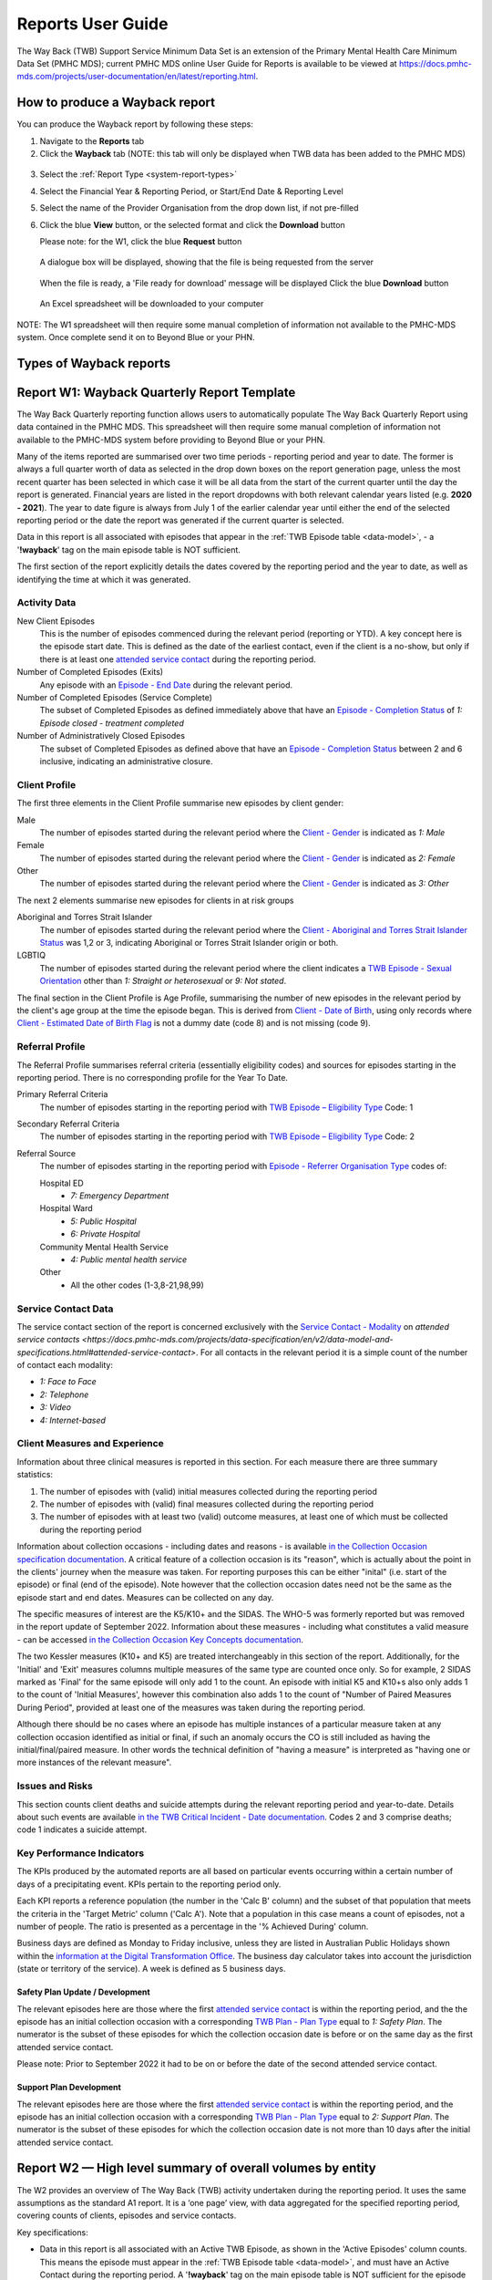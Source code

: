 .. _reports-user-docs:

Reports User Guide
==================

The Way Back (TWB) Support Service Minimum Data Set is an extension of the
Primary Mental Health Care Minimum Data Set (PMHC MDS);
current PMHC MDS online User Guide for Reports is available to be viewed at
https://docs.pmhc-mds.com/projects/user-documentation/en/latest/reporting.html.


.. _produce-system-report:

How to produce a Wayback report
^^^^^^^^^^^^^^^^^^^^^^^^^^^^^^^

You can produce the Wayback report by following these steps:

1. Navigate to the **Reports** tab
2. Click the **Wayback** tab (NOTE: this tab will only be displayed when TWB data has been added to the PMHC MDS)

.. figure:: screen-shots/reports-system.png
   :alt: Reports tab View

3. Select the :ref:`Report Type <system-report-types>`
4. Select the Financial Year & Reporting Period, or Start/End Date & Reporting Level
5. Select the name of the Provider Organisation from the drop down list, if not pre-filled
6. Click the blue **View** button, or the selected format and click the **Download** button

   Please note: for the W1, click the blue **Request** button

.. figure:: screen-shots/reports-system-completed.png
   :alt: Reports tab View

   A dialogue box will be displayed, showing that the file is being requested from the server

.. figure:: screen-shots/reports-message-requesting.png
   :alt: PMHC MDS File Selected

   When the file is ready, a 'File ready for download' message will be displayed
   Click the blue **Download** button

.. figure:: screen-shots/reports-message-download.png
   :alt: PMHC MDS File Selected

   An Excel spreadsheet will be downloaded to your computer

NOTE: The W1 spreadsheet will then require some manual completion of information
not available to the PMHC-MDS system. Once complete send it on to Beyond Blue or
your PHN.


.. _system-report-types:

Types of Wayback reports
^^^^^^^^^^^^^^^^^^^^^^^^

.. contents::
   :local:
   :depth: 2

.. _category-w1:

Report W1: Wayback Quarterly Report Template
^^^^^^^^^^^^^^^^^^^^^^^^^^^^^^^^^^^^^^^^^^^^

The Way Back Quarterly reporting function allows users to automatically populate
The Way Back Quarterly Report using data contained in the PMHC MDS. This spreadsheet
will then require some manual completion of information not available to the
PMHC-MDS system before providing to Beyond Blue or your PHN.

Many of the items reported are summarised over two time periods - reporting
period and year to date. The former is always a full quarter worth of data
as selected in the drop down boxes on the report generation page, unless the
most recent quarter has been selected in which case it will be all data from
the start of the current quarter until the day the report is generated.
Financial years are listed in the report dropdowns with both relevant calendar
years listed (e.g. **2020 - 2021**). The year to date figure is always from
July 1 of the earlier calendar year until either the end of the selected
reporting period or the date the report was generated if the current quarter
is selected.

Data in this report is all associated with episodes that appear in the :ref:`TWB Episode table <data-model>`, - a '**!wayback**' tag on the main episode table is NOT sufficient.

The first section of the report explicitly details the dates covered by the
reporting period and the year to date, as well as identifying the time at which
it was generated.

Activity Data
"""""""""""""

New Client Episodes
  This is the number of episodes commenced during the relevant period
  (reporting or YTD). A key concept here is the episode start date. This is
  defined as the date of the earliest contact, even if the client is a no-show,
  but only if there is at least one `attended service contact <https://docs.pmhc-mds.com/projects/data-specification/en/v2/data-model-and-specifications.html#attended-service-contact>`_
  during the reporting period.

Number of Completed Episodes (Exits)
  Any episode with an
  `Episode - End Date <https://docs.pmhc-mds.com/projects/data-specification/en/v2/data-model-and-specifications.html#episode-end-date>`_
  during the relevant period.

Number of Completed Episodes (Service Complete)
  The subset of Completed Episodes as defined immediately above that have an
  `Episode - Completion Status <https://docs.pmhc-mds.com/projects/data-specification/en/latest/data-model-and-specifications.html#episode-completion-status>`_
  of  `1: Episode closed - treatment completed`

Number of Administratively Closed Episodes
  The subset of Completed Episodes as defined above that have an
  `Episode - Completion Status <https://docs.pmhc-mds.com/projects/data-specification/en/latest/data-model-and-specifications.html#episode-completion-status>`_
  between 2 and 6 inclusive, indicating an administrative closure.

Client Profile
""""""""""""""

The first three elements in the Client Profile summarise new episodes by client
gender:

Male
  The number of episodes started during the relevant period where the
  `Client - Gender <https://docs.pmhc-mds.com/projects/data-specification/en/latest/data-model-and-specifications.html#episode-completion-status>`_
  is indicated as `1: Male`

Female
  The number of episodes started during the relevant period where the
  `Client - Gender <https://docs.pmhc-mds.com/projects/data-specification/en/latest/data-model-and-specifications.html#episode-completion-status>`_
  is indicated as `2: Female`

Other
  The number of episodes started during the relevant period where the
  `Client - Gender <https://docs.pmhc-mds.com/projects/data-specification/en/latest/data-model-and-specifications.html#episode-completion-status>`_
  is indicated as `3: Other`

The next 2 elements summarise new episodes for clients in at risk groups

Aboriginal and Torres Strait Islander
  The number of episodes started during the relevant period where the
  `Client - Aboriginal and Torres Strait Islander Status <https://docs.pmhc-mds.com/projects/data-specification/en/latest/data-model-and-specifications.html#client-aboriginal-and-torres-strait-islander-status>`_
  was 1,2 or 3, indicating Aboriginal or Torres Strait Islander origin or both.

LGBTIQ
  The number of episodes started during the relevant period where the client
  indicates a `TWB Episode - Sexual Orientation <https://docs.pmhc-mds.com/projects/data-specification-wayback/en/v3/data-specification/data-model-and-specifications.html#twb-episode-sexual-orientation>`_
  other than `1: Straight or heterosexual` or `9: Not stated`.

The final section in the Client Profile is Age Profile, summarising the number
of new episodes in the relevant period by the client's age group at the time
the episode began. This is derived from `Client - Date of Birth <https://docs.pmhc-mds.com/projects/data-specification/en/latest/data-model-and-specifications.html#client-date-of-birth>`_,
using only records where `Client - Estimated Date of Birth Flag <https://docs.pmhc-mds.com/projects/data-specification/en/latest/data-model-and-specifications.html#client-estimated-date-of-birth-flag>`_
is not a dummy date (code 8) and is not missing (code 9).

Referral Profile
""""""""""""""""

The Referral Profile summarises referral criteria (essentially eligibility
codes) and sources for episodes starting in the reporting period. There is
no corresponding profile for the Year To Date.

Primary Referral Criteria
  The number of episodes starting in the reporting period with
  `TWB Episode – Eligibility Type <https://docs.pmhc-mds.com/projects/data-specification-wayback/en/v3/data-specification/data-model-and-specifications.html#twb-episode-eligibility-type>`_
  Code: 1

Secondary Referral Criteria
  The number of episodes starting in the reporting period with
  `TWB Episode – Eligibility Type <https://docs.pmhc-mds.com/projects/data-specification-wayback/en/v3/data-specification/data-model-and-specifications.html#twb-episode-eligibility-type>`_
  Code: 2

Referral Source
  The number of episodes starting in the reporting period with
  `Episode - Referrer Organisation Type <https://docs.pmhc-mds.com/projects/data-specification/en/v2/data-model-and-specifications.html#episode-referrer-organisation-type>`_
  codes of:

  Hospital ED
    * `7: Emergency Department`

  Hospital Ward
    * `5: Public Hospital`
    * `6: Private Hospital`

  Community Mental Health Service
    * `4: Public mental health service`

  Other
    * All the other codes (1-3,8-21,98,99)

Service Contact Data
""""""""""""""""""""

The service contact section of the report is concerned exclusively with the
`Service Contact - Modality <https://docs.pmhc-mds.com/projects/data-specification/en/latest/data-model-and-specifications.html#service-contact-modality)>`_
on `attended service contacts <https://docs.pmhc-mds.com/projects/data-specification/en/v2/data-model-and-specifications.html#attended-service-contact>`.
For all contacts in the relevant period it is a simple count of the number of
contact each modality:

* `1: Face to Face`
* `2: Telephone`
* `3: Video`
* `4: Internet-based`

Client Measures and Experience
""""""""""""""""""""""""""""""

Information about three clinical measures is reported in this section. For each
measure there are three summary statistics:

1. The number of episodes with (valid) initial measures collected during the
   reporting period
2. The number of episodes with (valid) final measures collected during the
   reporting period
3. The number of episodes with at least two (valid) outcome measures, at least one
   of which must be collected during the reporting period

Information about collection occasions - including dates and reasons - is
available `in the Collection Occasion specification documentation <https://docs.pmhc-mds.com/projects/data-specification-wayback/en/v3/data-specification/data-model-and-specifications.html#collection-occasion>`_.
A critical feature of a collection occasion is its "reason", which is actually
about the point in the clients' journey when the measure was taken. For
reporting purposes this can be either "inital" (i.e. start of the episode) or
final (end of the episode). Note however that the collection occasion dates
need not be the same as the episode start and end dates. Measures can be
collected on any day.

The specific measures of interest are the K5/K10+ and the SIDAS. The WHO-5 was formerly reported but was removed in the report update of September 2022.
Information about these measures - including what constitutes a valid measure
- can be accessed `in the Collection Occasion Key Concepts documentation <https://docs.pmhc-mds.com/projects/data-specification-wayback/en/v3/data-specification/key-concepts.html#collection-occasion>`_.

The two Kessler measures (K10+ and K5) are treated interchangeably in this section of the report.
Additionally, for the 'Initial' and 'Exit' measures columns multiple measures of the same type are counted once only.
So for example, 2 SIDAS marked as 'Final' for the same episode will only add 1 to the count. An episode with initial K5 and K10+s also only adds 1 to the count of 'Initial Measures', however this combination also adds 1 to the count of "Number of Paired Measures During Period", provided at least one of the measures was taken during the reporting period.

Although there should be no cases where an episode has multiple instances of
a particular measure taken at any collection occasion identified as initial
or final, if such an anomaly occurs the CO is still included as having the
initial/final/paired measure. In other words the technical definition of
"having a measure" is interpreted as "having one or more instances of the
relevant measure".

Issues and Risks
""""""""""""""""

This section counts client deaths and suicide attempts during the relevant
reporting period and year-to-date. Details about such events are available
`in the TWB Critical Incident - Date documentation <https://docs.pmhc-mds.com/projects/data-specification-wayback/en/v3/data-specification/data-model-and-specifications.html?highlight=critical%20incidents#twb-critical-incident-type>`_.
Codes 2 and 3 comprise deaths; code 1 indicates a suicide attempt.

Key Performance Indicators
""""""""""""""""""""""""""

The KPIs produced by the automated reports are all based on particular events
occurring within a certain number of days of a precipitating event. KPIs
pertain to the reporting period only.

Each KPI reports a reference population (the number in the 'Calc B' column)
and the subset of that population that meets the criteria in the 'Target Metric'
column ('Calc A'). Note that a population in this case means a count of
episodes, not a number of people.  The ratio is presented as a percentage
in the '% Achieved During' column.

Business days are defined as Monday to Friday inclusive, unless they are
listed in Australian Public Holidays shown within the
`information at the Digital Transformation Office <https://data.gov.au/dataset/ds-dga-b1bc6077-dadd-4f61-9f8c-002ab2cdff10/details?q=>`_.
The business day calculator takes into account the jurisdiction (state or
territory of the service). A week is defined as 5 business days.

Safety Plan Update / Development
--------------------------------

The relevant episodes here are those where the first `attended service contact <https://docs.pmhc-mds.com/projects/data-specification/en/v2/data-model-and-specifications.html#attended-service-contact>`_
is within the reporting period, and the the episode has an initial
collection occasion with a corresponding
`TWB Plan - Plan Type <https://docs.pmhc-mds.com/projects/data-specification-wayback/en/v3/data-specification/data-model-and-specifications.html#twb-plan-plan-type>`_
equal to `1: Safety Plan`. The numerator is the subset of these episodes for
which the collection occasion date is before or on the same day as the first
attended service contact.

Please note: Prior to September 2022 it had to be on or before the date of the second attended service contact.

Support Plan Development
------------------------

The relevant episodes here are those where the first `attended service contact <https://docs.pmhc-mds.com/projects/data-specification/en/v2/data-model-and-specifications.html#attended-service-contact>`_
is within the reporting period, and the episode has an initial
collection occasion with a corresponding
`TWB Plan - Plan Type <https://docs.pmhc-mds.com/projects/data-specification-wayback/en/v3/data-specification/data-model-and-specifications.html#twb-plan-plan-type>`_
equal to `2: Support Plan`. The numerator is the subset of these episodes for
which the collection occasion date is not more than 10 days after the initial
attended service contact.

.. _category-w2:

Report W2 — High level summary of overall volumes by entity
^^^^^^^^^^^^^^^^^^^^^^^^^^^^^^^^^^^^^^^^^^^^^^^^^^^^^^^^^^^

The W2 provides an overview of The Way Back (TWB) activity undertaken during the reporting period. It uses the same assumptions as the standard A1 report. It is a ‘one page’ view, with data aggregated for the specified reporting period, covering counts of clients, episodes and service contacts.

Key specifications:

* Data in this report is all associated with an Active TWB Episode, as shown in the 'Active Episodes' column counts. This means the episode must appear in the :ref:`TWB Episode table <data-model>`, and must have an Active Contact during the reporting period. A '**!wayback**' tag on the main episode table is NOT sufficient for the episode to be included in this report.
* The 'Active Contacts' column counts all the `Attended Service Contacts <https://docs.pmhc-mds.com/projects/data-specification/en/v2/data-model-and-specifications.html#attended-service-contact>`_ (i.e. non-no show) that occurred during the reporting period that were associated with an Active TWB Episode.
* The 'Active Clients' column counts the number of unique clients who were the recipient of services delivered as part of an Active TWB Episode.

.. _category-w3:

Report W3 - Data Quality Report: Missing TWB Episode data
^^^^^^^^^^^^^^^^^^^^^^^^^^^^^^^^^^^^^^^^^^^^^^^^^^^^^^^^^

The W3 is a summary The Way Back (TWB) format report that provides a simple listing of missing/invalid data rates for relevant TWB Episode data elements. It is analogous to the `standard A4 report <https://docs.pmhc-mds.com/projects/user-documentation/en/latest/reporting.html#a4-data-quality-report-missing-and-invalid-episode-data>`_ that deals with the standard PMHC Episode elements with missing data.

Key specifications:

* As for the W2, data in this report is all associated with an Active TWB Episode; however, for this report there is slightly tighter criteria regarding what it means to be active. Rather than the usual one or more `attended service contact <https://docs.pmhc-mds.com/projects/data-specification/en/v2/data-model-and-specifications.html#attended-service-contact>`_ during the reporting period, for the W3 and W4, there must be at least TWO such contacts (i.e. non-no shows) during the reporting period). The episode must appear in the :ref:`TWB Episode table <data-model>`. This number is reported in the column labelled 'Number of active episodes in period'.
* The 'Number of active episodes with missing data' column counts, separately for each of the TWB Episode record elements, how many episodes have the pertinent missing value code. For the elements "Method of Suicide Attempt" and "Primary Nominated Professional", 'Other' (code 98) is counted as a missing value as well as 'Not stated/Inadequately described' (code 99).
* The '% Missing Data' column is a simple percentage of the active episodes that have missing data, calculated from the preceding two columns.


.. _category-w4:

Report W4 - Data Quality Report: Missing TWB Needs Identification and Recommendation Outs
^^^^^^^^^^^^^^^^^^^^^^^^^^^^^^^^^^^^^^^^^^^^^^^^^^^^^^^^^^^^^^^^^^^^^^^^^^^^^^^^^^^^^^^^^

The W4 is a summary The Way Back (TWB) format report that provides a simple listing of missing/invalid data rates for relevant TWB Needs Identification and TWB Recommendation Outs data elements. It does the same job for these elements as the W3 does for TWB Episode data elements, and uses the same assumptions.
Key specifications:

* As for the W2, data in this report is all associated with an Active TWB Episode; however, for this report there is slightly tighter criteria regarding what it means to be active. Rather than the usual one or more `attended service contact <https://docs.pmhc-mds.com/projects/data-specification/en/v2/data-model-and-specifications.html#attended-service-contact>`_ during the reporting period, for the W3 and W4, there must be at least TWO such contacts (i.e. non-no shows) during the reporting period). The episode must appear in the :ref:`TWB Episode table <data-model>`. This number is reported in the column labelled 'Number of active episodes in period'.
* The 'Number of active episodes with missing data' column counts, separately for each of the TWB Episode record elements, how many episodes have the pertinent missing value code. For both elements "Needs Identification" and "Recommendation Out", 'Other' (code 98) is counted as a missing value as well as 'Not stated/Inadequately described' (code 99).
* The '% Missing Data' column is a simple percentage of the active episodes that have missing data, calculated from the preceding two columns.
